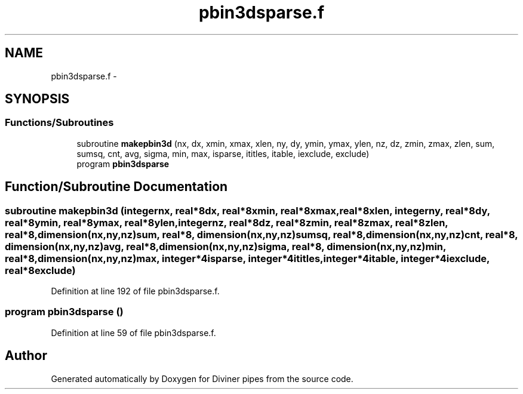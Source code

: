 .TH "pbin3dsparse.f" 3 "Tue Sep 4 2012" "Diviner pipes" \" -*- nroff -*-
.ad l
.nh
.SH NAME
pbin3dsparse.f \- 
.SH SYNOPSIS
.br
.PP
.SS "Functions/Subroutines"

.in +1c
.ti -1c
.RI "subroutine \fBmakepbin3d\fP (nx, dx, xmin, xmax, xlen, ny, dy, ymin, ymax, ylen, nz, dz, zmin, zmax, zlen, sum, sumsq, cnt, avg, sigma, min, max, isparse, ititles, itable, iexclude, exclude)"
.br
.ti -1c
.RI "program \fBpbin3dsparse\fP"
.br
.in -1c
.SH "Function/Subroutine Documentation"
.PP 
.SS "subroutine makepbin3d (integernx, real*8dx, real*8xmin, real*8xmax, real*8xlen, integerny, real*8dy, real*8ymin, real*8ymax, real*8ylen, integernz, real*8dz, real*8zmin, real*8zmax, real*8zlen, real*8, dimension(nx,ny,nz)sum, real*8, dimension(nx,ny,nz)sumsq, real*8, dimension(nx,ny,nz)cnt, real*8, dimension(nx,ny,nz)avg, real*8, dimension(nx,ny,nz)sigma, real*8, dimension(nx,ny,nz)min, real*8, dimension(nx,ny,nz)max, integer*4isparse, integer*4ititles, integer*4itable, integer*4iexclude, real*8exclude)"

.PP
Definition at line 192 of file pbin3dsparse\&.f\&.
.SS "program pbin3dsparse ()"

.PP
Definition at line 59 of file pbin3dsparse\&.f\&.
.SH "Author"
.PP 
Generated automatically by Doxygen for Diviner pipes from the source code\&.
